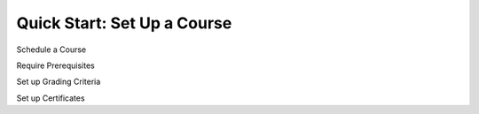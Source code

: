 Quick Start: Set Up a Course
====================================








Schedule a Course



Require Prerequisites




Set up Grading Criteria




Set up Certificates












